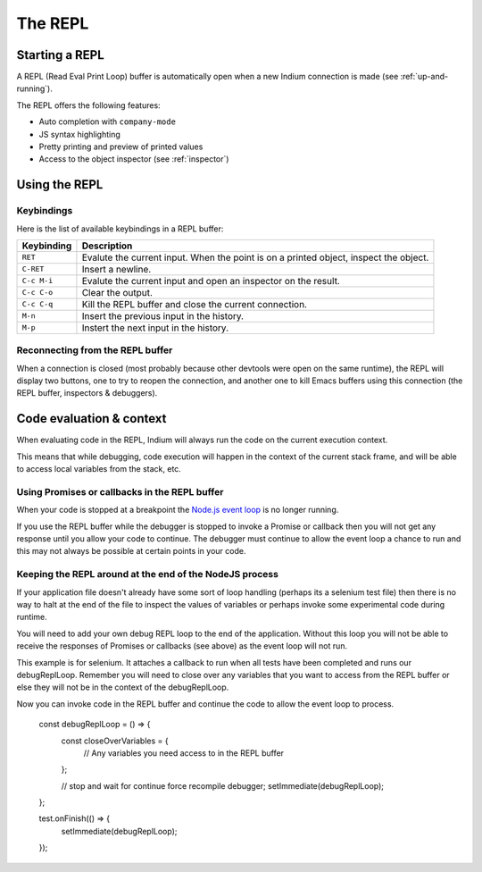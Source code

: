 .. _repl:

The REPL
========

Starting a REPL
---------------

A REPL (Read Eval Print Loop) buffer is automatically open when a new Indium
connection is made (see :ref:`up-and-running`).

.. image:: screenshots/repl.png

The REPL offers the following features:

* Auto completion with ``company-mode``
* JS syntax highlighting
* Pretty printing and preview of printed values
* Access to the object inspector (see :ref:`inspector`)

.. image:: screenshots/repl2.png
  
Using the REPL
--------------

Keybindings
^^^^^^^^^^^

Here is the list of available keybindings in a REPL buffer:

.. tabularcolumns:: |r|L|
                   
+-------------+----------------------------------------------------------------------------------------+
| Keybinding  | Description                                                                            |
+=============+========================================================================================+
| ``RET``     | Evalute the current input.  When the point is on a printed object, inspect the object. |
+-------------+----------------------------------------------------------------------------------------+
| ``C-RET``   | Insert a newline.                                                                      |
+-------------+----------------------------------------------------------------------------------------+
| ``C-c M-i`` | Evalute the current input and open an inspector on the result.                         |
+-------------+----------------------------------------------------------------------------------------+
| ``C-c C-o`` | Clear the output.                                                                      |
+-------------+----------------------------------------------------------------------------------------+
| ``C-c C-q`` | Kill the REPL buffer and close the current connection.                                 |
+-------------+----------------------------------------------------------------------------------------+
| ``M-n``     | Insert the previous input in the history.                                              |
+-------------+----------------------------------------------------------------------------------------+
| ``M-p``     | Instert the next input in the history.                                                 |
+-------------+----------------------------------------------------------------------------------------+

Reconnecting from the REPL buffer
^^^^^^^^^^^^^^^^^^^^^^^^^^^^^^^^^

When a connection is closed (most probably because other devtools were open on
the same runtime), the REPL will display two buttons, one to try to reopen the
connection, and another one to kill Emacs buffers using this connection (the
REPL buffer, inspectors & debuggers).
  
Code evaluation & context
-------------------------

When evaluating code in the REPL, Indium will always run the code on the current
execution context.

This means that while debugging, code execution will happen in the context of
the current stack frame, and will be able to access local variables from the
stack, etc.

Using Promises or callbacks in the REPL buffer
^^^^^^^^^^^^^^^^^^^^^^^^^^^^^^^^^^^^^^^^^^^^^^

When your code is stopped at a breakpoint the `Node.js event loop
<https://nodejs.org/en/docs/guides/event-loop-timers-and-nexttick/>`_ is no
longer running.

If you use the REPL buffer while the debugger is stopped to invoke a Promise or
callback then you will not get any response until you allow your code to
continue. The debugger must continue to allow the event loop a chance to run and
this may not always be possible at certain points in your code.

Keeping the REPL around at the end of the NodeJS process
^^^^^^^^^^^^^^^^^^^^^^^^^^^^^^^^^^^^^^^^^^^^^^^^^^^^^^^^^
 
If your application file doesn't already have some sort of loop handling
(perhaps its a selenium test file) then there is no way to halt at the end of
the file to inspect the values of variables or perhaps invoke some experimental
code during runtime.

You will need to add your own debug REPL loop to the end of the application.
Without this loop you will not be able to receive the responses of Promises or
callbacks (see above) as the event loop will not run.

This example is for selenium. It attaches a callback to run when all tests have
been completed and runs our debugReplLoop. Remember you will need to close over
any variables that you want to access from the REPL buffer or else they will not
be in the context of the debugReplLoop.

Now you can invoke code in the REPL buffer and continue the code to allow the
event loop to process.

  const debugReplLoop = () => {
    const closeOverVariables = {
      // Any variables you need access to in the REPL buffer
    };

    // stop and wait for continue force recompile
    debugger;
    setImmediate(debugReplLoop);
  };

  test.onFinish(() => {
    setImmediate(debugReplLoop);
  });
